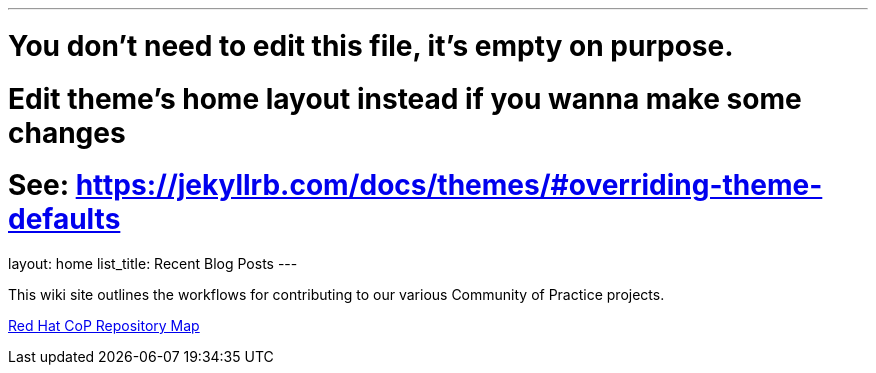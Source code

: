 ---
# You don't need to edit this file, it's empty on purpose.
# Edit theme's home layout instead if you wanna make some changes
# See: https://jekyllrb.com/docs/themes/#overriding-theme-defaults
layout: home
list_title: Recent Blog Posts
---

This wiki site outlines the workflows for contributing to our various Community of Practice projects.

link:./repos/[Red Hat CoP Repository Map]
